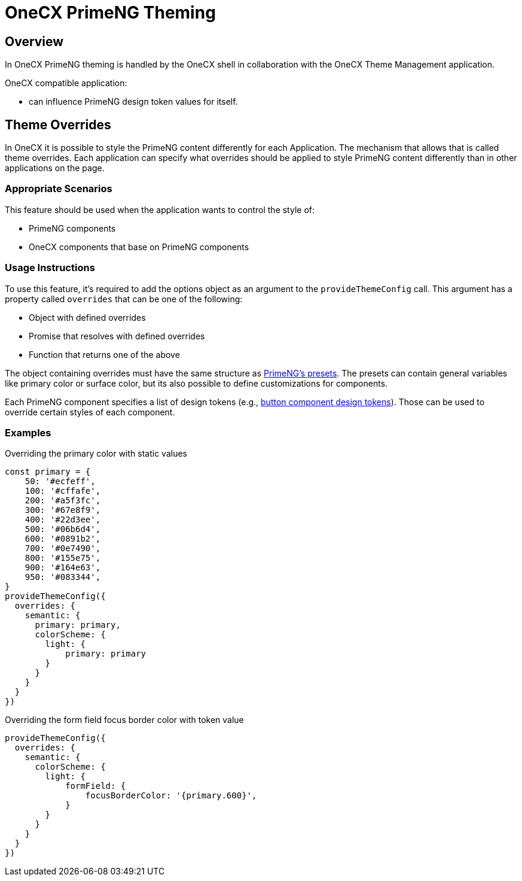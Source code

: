 = OneCX PrimeNG Theming

:idprefix:
:idseparator: -

[#overview]
== Overview
In OneCX PrimeNG theming is handled by the OneCX shell in collaboration with the OneCX Theme Management application.

OneCX compatible application:

* can influence PrimeNG design token values for itself.

[#theme-overrides]
== Theme Overrides
In OneCX it is possible to style the PrimeNG content differently for each Application. The mechanism that allows that is called theme overrides. Each application can specify what overrides should be applied to style PrimeNG content differently than in other applications on the page.

[#appropriate-scenarios]
=== Appropriate Scenarios
This feature should be used when the application wants to control the style of:

* PrimeNG components
* OneCX components that base on PrimeNG components

[#usage-instructions]
=== Usage Instructions
To use this feature, it's required to add the options object as an argument to the `provideThemeConfig` call. This argument has a property called `overrides` that can be one of the following:

* Object with defined overrides
* Promise that resolves with defined overrides
* Function that returns one of the above

The object containing overrides must have the same structure as https://primeng.org/theming#definepreset[PrimeNG's presets]. The presets can contain general variables like primary color or surface color, but its also possible to define customizations for components.

Each PrimeNG component specifies a list of design tokens (e.g., https://v18.primeng.org/button#Buttonclasses[button component design tokens]). Those can be used to override certain styles of each component.

[#examples]
=== Examples

Overriding the primary color with static values::
```
const primary = {
    50: '#ecfeff',
    100: '#cffafe',
    200: '#a5f3fc',
    300: '#67e8f9',
    400: '#22d3ee',
    500: '#06b6d4',
    600: '#0891b2',
    700: '#0e7490',
    800: '#155e75',
    900: '#164e63',
    950: '#083344',
}
provideThemeConfig({
  overrides: {
    semantic: {
      primary: primary,
      colorScheme: {
        light: {
            primary: primary
        }
      }
    }
  }
})
```

Overriding the form field focus border color with token value::
```
provideThemeConfig({
  overrides: {
    semantic: {
      colorScheme: {
        light: {
            formField: {
                focusBorderColor: '{primary.600}',
            }
        }
      }
    }
  }
})
```